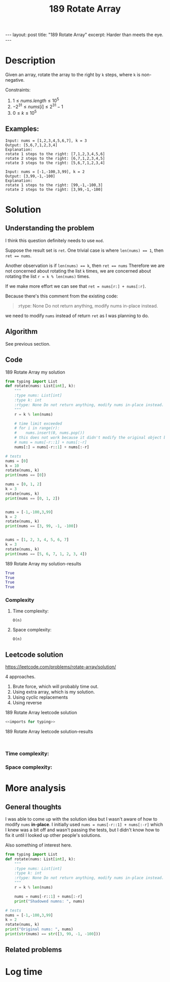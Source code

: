 :PROPERTIES:
:ID:       15118A97-316A-477C-B8DA-0F402EB4C288
:END:
#+title: 189 Rotate Array
#+filetags: :leetcode:blog:

#+begin_export html
---
layout: post
title: "189 Rotate Array"
excerpt: Harder than meets the eye.
---
#+end_export

* Description
Given an array, rotate the array to the right by ~k~ steps, where ~k~ is non-negative.


Constraints:
1. $1 \leq nums.length \leq 10^{5}$
2. $-2^{31} \leq nums[i] \leq 2^{31} - 1$
3. $0 \leq k \leq 10^{5}$
** Examples:
#+name: 189 Rotate Array example
#+caption: 189 Rotate Array example
#+begin_example
Input: nums = [1,2,3,4,5,6,7], k = 3
Output: [5,6,7,1,2,3,4]
Explanation:
rotate 1 steps to the right: [7,1,2,3,4,5,6]
rotate 2 steps to the right: [6,7,1,2,3,4,5]
rotate 3 steps to the right: [5,6,7,1,2,3,4]

Input: nums = [-1,-100,3,99], k = 2
Output: [3,99,-1,-100]
Explanation: 
rotate 1 steps to the right: [99,-1,-100,3]
rotate 2 steps to the right: [3,99,-1,-100]
#+end_example

* Solution

** Understanding the problem
:LOGBOOK:
CLOCK: [2022-01-31 Mon 15:07]--[2022-01-31 Mon 15:39] =>  0:32
:END:
I think this question definitely needs to use ~mod~.

Suppose the result set is ~ret~.
One trivial case is where ~len(nums) == 1~, then ~ret == nums~.

Another observation is if ~len(nums) == k~, then ~ret == nums~
Therefore we are not concerned about rotating the list ~k~ times,
we are concerned about rotating the list ~r = k % len(nums)~ times.

If we make more effort we can see that ~ret = nums[r:] + nums[:r]~.

Because there's this comment from the existing code:
#+begin_quote
:rtype: None Do not return anything, modify nums in-place instead.
#+end_quote
we need to modify ~nums~ instead of return ~ret~ as I was planning to do.
** Algorithm
See previous section.
** Code
:LOGBOOK:
CLOCK: [2022-01-31 Mon 15:39]--[2022-01-31 Mon 15:51] =>  0:12
:END:
#+name: 189 Rotate Array my solution
#+caption: 189 Rotate Array my solution
#+begin_src python :results output code :noweb yes
from typing import List
def rotate(nums: List[int], k):
    """
    :type nums: List[int]
    :type k: int
    :rtype: None Do not return anything, modify nums in-place instead.
    """
    r = k % len(nums)

    # time limit exceeded
    # for i in range(r):
    #    nums.insert(0, nums.pop())
    # this does not work because it didn't modify the original object bound to nums
    # nums = nums[-r::1] + nums[:-r]
    nums[:] = nums[-r::1] + nums[:-r]

# tests
nums = [0]
k = 10
rotate(nums, k)
print(nums == [0])

nums = [0, 1, 2]
k = 3
rotate(nums, k)
print(nums == [0, 1, 2])


nums = [-1,-100,3,99]
k = 2
rotate(nums, k)
print(nums == [3, 99, -1, -100])


nums = [1, 2, 3, 4, 5, 6, 7]
k = 3
rotate(nums, k)
print(nums == [5, 6, 7, 1, 2, 3, 4])
#+end_src

#+name: 189 Rotate Array my solution-results
#+caption: 189 Rotate Array my solution-results
#+RESULTS: 189 Rotate Array my solution
#+begin_src python
True
True
True
True
#+end_src
*** Complexity
**** Time complexity:
~O(n)~
**** Space complexity: 
~O(n)~

** Leetcode solution
https://leetcode.com/problems/rotate-array/solution/

4 approaches.
1. Brute force, which will probably time out.
2. Using extra array, which is my solution.
3. Using cyclic replacements
4. Using reverse
#+name: 189 Rotate Array leetcode solution
#+caption: 189 Rotate Array leetcode solution
#+begin_src python :results output code :noweb yes
<<imports for typing>>

#+end_src

#+name: 189 Rotate Array leetcode solution-results
#+caption: 189 Rotate Array leetcode solution-results
#+RESULTS: 189 Rotate Array leetcode solution
#+begin_src none

#+end_src
*** Time complexity:

*** Space complexity: 

* More analysis
** General thoughts
:LOGBOOK:
CLOCK: [2022-01-31 Mon 15:51]--[2022-01-31 Mon 16:02] =>  0:11
:END:
I was able to come up with the solution idea but I wasn't aware of how to modify ~nums~ *in-place*.
I initially used ~nums = nums[-r::1] + nums[:-r]~ which I knew was a bit off and wasn't passing the tests, but I didn't know how to fix it until I looked up other people's solutions.

Also something of interest here.
#+begin_src python :results output code :noweb yes
from typing import List
def rotate(nums: List[int], k):
    """
    :type nums: List[int]
    :type k: int
    :rtype: None Do not return anything, modify nums in-place instead.
    """
    r = k % len(nums)

    nums = nums[-r::1] + nums[:-r]
    print("Shadowed numns: ", nums)

# tests
nums = [-1,-100,3,99]
k = 2
rotate(nums, k)
print("Original nums: ", nums)
print(str(nums) == str([3, 99, -1, -100]))

#+end_src

#+RESULTS:
#+begin_src python
Shadowed numns:  [3, 99, -1, -100]
Original nums:  [-1, -100, 3, 99]
False
#+end_src

** Related problems

* Log time
:LOGBOOK:
CLOCK: [2022-01-31 Mon 15:04]--[2022-01-31 Mon 15:07] =>  0:03
:END:

* leetcode solution :noexport:
cyclic replacements
#+begin_src python

#+end_src
